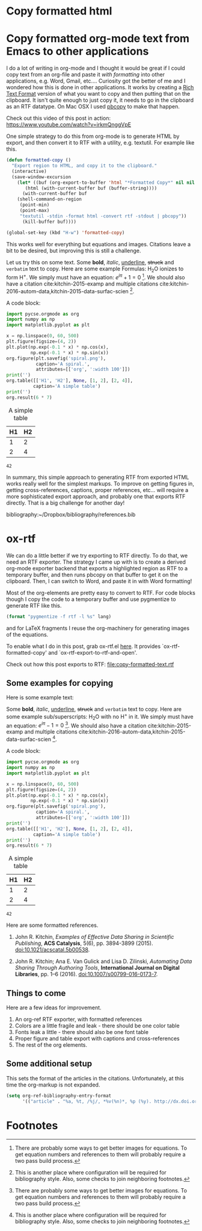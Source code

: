 * Copy formatted html



* Copy formatted org-mode text from Emacs to other applications
  :PROPERTIES:
  :categories: emacs,rtf
  :date:     2016/06/16 11:46:39
  :updated:  2016/06/16 11:46:39
  :END:

I do a lot of writing in org-mode and I thought it would be great if I could copy text from an org-file and paste it /with formatting/ into other applications, e.g. Word, Gmail, etc....  Curiosity got the better of me and I wondered how this is done in other applications. It works by creating a [[https://www.safaribooksonline.com/library/view/rtf-pocket-guide/9781449302047/ch01.html][Rich Text Format]] version of what you want to copy and then putting that on the clipboard. It isn't quite enough to just copy it, it needs to go in the clipboard as an RTF datatype. On Mac OSX I used [[http://osxdaily.com/2007/03/05/manipulating-the-clipboard-from-the-command-line/][pbcopy]] to make that happen. 

Check out this video of this post in action: https://www.youtube.com/watch?v=irkmQnggVpE

One simple strategy to do this from org-mode is to generate HTML by export, and then convert it to RTF with a utility, e.g. textutil. For example like this. 

#+BEGIN_SRC emacs-lisp
(defun formatted-copy ()
  "Export region to HTML, and copy it to the clipboard."
  (interactive)
  (save-window-excursion
    (let* ((buf (org-export-to-buffer 'html "*Formatted Copy*" nil nil t t))
	   (html (with-current-buffer buf (buffer-string))))
      (with-current-buffer buf
	(shell-command-on-region
	 (point-min)
	 (point-max)
	 "textutil -stdin -format html -convert rtf -stdout | pbcopy")) 
      (kill-buffer buf))))

(global-set-key (kbd "H-w") 'formatted-copy)
#+END_SRC

#+RESULTS:
: formatted-copy

This works well for everything but equations and images. Citations leave a bit to be desired, but improving this is still a challenge. 

Let us try this on some text. Some *bold*, /italic/, _underline_, +struck+ and =verbatim= text to copy. Here are some example Formulas: H_{2}O ionizes to form H^{+}. We simply must have an equation: \(e^{i\pi} + 1 = 0\) [fn:1]. We should also have a citation cite:kitchin-2015-examp and multiple citations cite:kitchin-2016-autom-data,kitchin-2015-data-surfac-scien [fn:2].

A code block:

#+BEGIN_SRC python :results output org drawer :exports both
import pycse.orgmode as org
import numpy as np
import matplotlib.pyplot as plt

x = np.linspace(0, 60, 500)
plt.figure(figsize=(4, 2))
plt.plot(np.exp(-0.1 * x) * np.cos(x),
         np.exp(-0.1 * x) * np.sin(x))
org.figure(plt.savefig('spiral.png'),
           caption='A spiral.',
           attributes=[['org', ':width 100']])
print('')
org.table([['H1', 'H2'], None, [1, 2], [2, 4]],
          caption='A simple table')
print('')
org.result(6 * 7)
#+END_SRC

#+RESULTS:
:RESULTS:
#+CAPTION: A spiral.
#+ATTR_org: :width 100
[[file:spiral.png]]

#+CAPTION: A simple table
| H1 | H2 |
|----+----|
|  1 |  2 |
|  2 |  4 |

: 42
:END:

In summary, this simple approach to generating RTF from exported HTML works really well for the simplest markups. To improve on getting figures in, getting cross-references, captions, proper references, etc... will require a more sophisticated export approach, and probably one that exports RTF directly. That is a big challenge for another day!

bibliography:~/Dropbox/bibliography/references.bib

* ox-rtf
We can do a little better if we try exporting to RTF directly. To do that, we need an RTF exporter. The strategy I came up with is to create a derived org-mode exporter backend that exports a highlighted region as RTF to a temporary buffer, and then runs pbcopy on that buffer to get it on the clipboard. Then, I can switch to Word, and paste it in with Word formatting! 

Most of the org-elements are pretty easy to convert to RTF. For code blocks though I copy the code to a temporary buffer and use pygmentize to generate RTF like this.

#+BEGIN_SRC emacs-lisp
(format "pygmentize -f rtf -l %s" lang)
#+END_SRC

and for LaTeX fragments I reuse the org-machinery for generating images of the equations.

To enable what I do in this post, grab ox-rtf.el [[https://github.com/jkitchin/scimax/blob/master/ox-rtf.el][here]]. It provides `ox-rtf-formatted-copy' and `ox-rtf-export-to-rtf-and-open'.  

Check out how this post exports to RTF:  [[file:copy-formatted-text.rtf]]

** Some examples for copying
Here is some example text:

Some *bold*, /italic/, _underline_, +struck+ and =verbatim= text to copy. Here are some example sub/superscripts: H_{2}O with no H^{+} in it. We simply must have an equation: \(e^{i\pi} -1 = 0\) [fn:1]. We should also have a citation cite:kitchin-2015-examp and multiple citations cite:kitchin-2016-autom-data,kitchin-2015-data-surfac-scien [fn:2].

A code block:

#+BEGIN_SRC python :results output org drawer :exports both
import pycse.orgmode as org
import numpy as np
import matplotlib.pyplot as plt

x = np.linspace(0, 60, 500)
plt.figure(figsize=(4, 2))
plt.plot(np.exp(-0.1 * x) * np.cos(x),
         np.exp(-0.1 * x) * np.sin(x))
org.figure(plt.savefig('spiral.png'),
           caption='A spiral.',
           attributes=[['org', ':width 100']])
print('')
org.table([['H1', 'H2'], None, [1, 2], [2, 4]],
          caption='A simple table')
print('')
org.result(6 * 7)
#+END_SRC

#+RESULTS:
:RESULTS:
#+CAPTION: A spiral.
#+ATTR_org: :width 100
[[file:spiral.png]]

#+CAPTION: A simple table
| H1 | H2 |
|----+----|
|  1 |  2 |
|  2 |  4 |

: 42
:END:

Here are some formatted references.

1. John R. Kitchin, /Examples of Effective Data Sharing in Scientific Publishing/, *ACS Catalysis*, 5(6), pp. 3894-3899 (2015). doi:10.1021/acscatal.5b00538.

2.  John R. Kitchin;  Ana E. Van Gulick and  Lisa D. Zilinski, /Automating Data Sharing Through Authoring Tools/, *International Journal on Digital Libraries*, pp. 1--6 (2016). doi:10.1007/s00799-016-0173-7.

** Things to come
Here are a few ideas for improvement.

1. An org-ref RTF exporter, with formatted references
2. Colors are a little fragile and leak - there should be one color table
3. Fonts leak a little - there should also be one font table
4. Proper figure and table export with captions and cross-references
5. The rest of the org elements.


** Some additional setup

This sets the format of the articles in the citations. Unfortunately, at this time the org-markup is not expanded.

#+BEGIN_SRC emacs-lisp
(setq org-ref-bibliography-entry-format
      '(("article" . "%a, %t, /%j/, *%v(%n)*, %p (%y). http://dx.doi.org/%D")))
#+END_SRC

#+RESULTS:
: ((article . %a, %t, /%j/, *%v(%n)*, %p (%y). http://dx.doi.org/%D))


* Footnotes

[fn:3] There will be some need for options to highlight to control the themes. For consistency with LaTeX it might be good to consider pygments (http://pygments.org/docs/formatters/#RtfFormatter)

[fn:2] This is another place where configuration will be required for bibliography style. Also, some checks to join neighboring footnotes.

[fn:1] There are probably some ways to get better images for equations. To get equation numbers and references to them will probably require a two pass build process.
